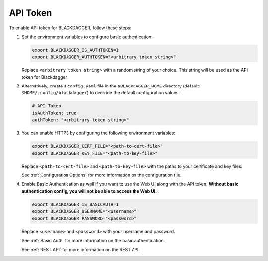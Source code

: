 .. _API Token:

API Token
=====================

.. contents::
    :local:

To enable API token for BLACKDAGGER, follow these steps:

#. Set the environment variables to configure basic authentication:
  
   .. code-block:: bash
  
       export BLACKDAGGER_IS_AUTHTOKEN=1
       export BLACKDAGGER_AUTHTOKEN="<arbitrary token string>"
  
   Replace ``<arbitrary token string>`` with a random string of your choice. This string will be used as the API token for Blackdagger.

#. Alternatively, create a ``config.yaml`` file in the ``$BLACKDAGGER_HOME`` directory (default: ``$HOME/.config/blackdagger``) to override the default configuration values.

   .. code-block:: yaml
  
       # API Token
       isAuthToken: true
       authToken: "<arbitrary token string>"

#. You can enable HTTPS by configuring the following environment variables:

   .. code-block:: bash
  
       export BLACKDAGGER_CERT_FILE="<path-to-cert-file>"
       export BLACKDAGGER_KEY_FILE="<path-to-key-file>"
  
   Replace ``<path-to-cert-file>`` and ``<path-to-key-file>`` with the paths to your certificate and key files.

   See :ref:`Configuration Options` for more information on the configuration file.

#. Enable Basic Authentication as well if you want to use the Web UI along with the API token. **Without basic authentication config, you will not be able to access the Web UI.**

   .. code-block:: bash
  
       export BLACKDAGGER_IS_BASICAUTH=1
       export BLACKDAGGER_USERNAME="<username>"
       export BLACKDAGGER_PASSWORD="<password>"
  
   Replace ``<username>`` and ``<password>`` with your username and password.

   See :ref:`Basic Auth` for more information on the basic authentication.

   See :ref:`REST API` for more information on the REST API.